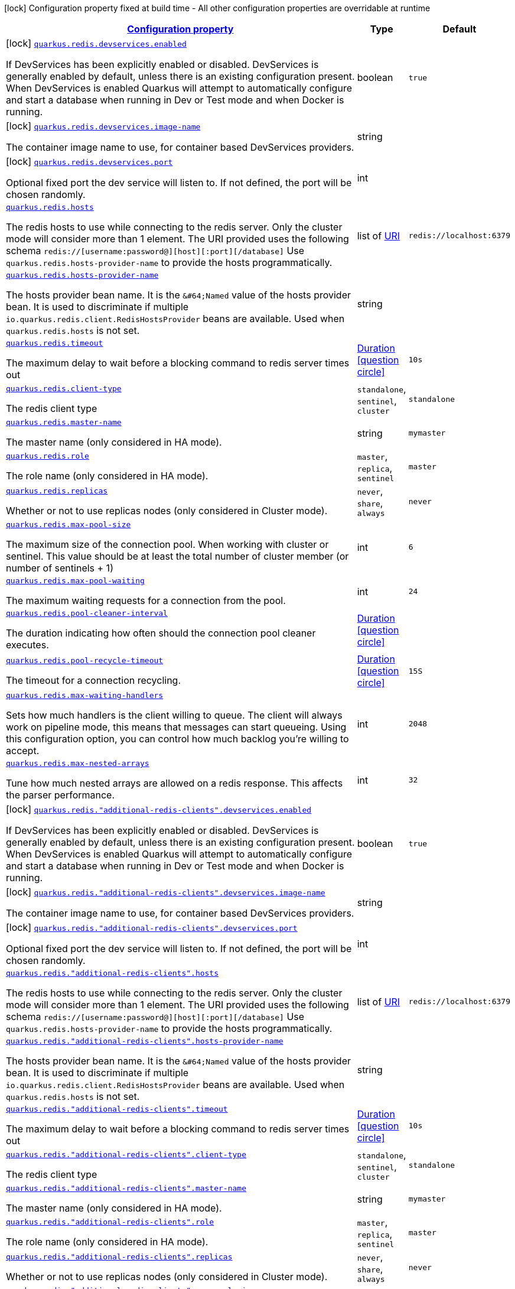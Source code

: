 [.configuration-legend]
icon:lock[title=Fixed at build time] Configuration property fixed at build time - All other configuration properties are overridable at runtime
[.configuration-reference, cols="80,.^10,.^10"]
|===

h|[[quarkus-redis-client-general-config-items_configuration]]link:#quarkus-redis-client-general-config-items_configuration[Configuration property]

h|Type
h|Default

a|icon:lock[title=Fixed at build time] [[quarkus-redis-client-general-config-items_quarkus.redis.devservices.enabled]]`link:#quarkus-redis-client-general-config-items_quarkus.redis.devservices.enabled[quarkus.redis.devservices.enabled]`

[.description]
--
If DevServices has been explicitly enabled or disabled. DevServices is generally enabled by default, unless there is an existing configuration present. 
 When DevServices is enabled Quarkus will attempt to automatically configure and start a database when running in Dev or Test mode and when Docker is running.
--|boolean 
|`true`


a|icon:lock[title=Fixed at build time] [[quarkus-redis-client-general-config-items_quarkus.redis.devservices.image-name]]`link:#quarkus-redis-client-general-config-items_quarkus.redis.devservices.image-name[quarkus.redis.devservices.image-name]`

[.description]
--
The container image name to use, for container based DevServices providers.
--|string 
|


a|icon:lock[title=Fixed at build time] [[quarkus-redis-client-general-config-items_quarkus.redis.devservices.port]]`link:#quarkus-redis-client-general-config-items_quarkus.redis.devservices.port[quarkus.redis.devservices.port]`

[.description]
--
Optional fixed port the dev service will listen to. 
 If not defined, the port will be chosen randomly.
--|int 
|


a| [[quarkus-redis-client-general-config-items_quarkus.redis.hosts]]`link:#quarkus-redis-client-general-config-items_quarkus.redis.hosts[quarkus.redis.hosts]`

[.description]
--
The redis hosts to use while connecting to the redis server. Only the cluster mode will consider more than 1 element. 
 The URI provided uses the following schema `redis://++[++username:password@++][++host++][++:port++][++/database++]++` Use `quarkus.redis.hosts-provider-name` to provide the hosts programmatically.
--|list of link:https://docs.oracle.com/javase/8/docs/api/java/net/URI.html[URI]
 
|`redis://localhost:6379`


a| [[quarkus-redis-client-general-config-items_quarkus.redis.hosts-provider-name]]`link:#quarkus-redis-client-general-config-items_quarkus.redis.hosts-provider-name[quarkus.redis.hosts-provider-name]`

[.description]
--
The hosts provider bean name. 
 It is the `&++#++64;Named` value of the hosts provider bean. It is used to discriminate if multiple `io.quarkus.redis.client.RedisHostsProvider` beans are available. 
 Used when `quarkus.redis.hosts` is not set.
--|string 
|


a| [[quarkus-redis-client-general-config-items_quarkus.redis.timeout]]`link:#quarkus-redis-client-general-config-items_quarkus.redis.timeout[quarkus.redis.timeout]`

[.description]
--
The maximum delay to wait before a blocking command to redis server times out
--|link:https://docs.oracle.com/javase/8/docs/api/java/time/Duration.html[Duration]
  link:#duration-note-anchor[icon:question-circle[], title=More information about the Duration format]
|`10s`


a| [[quarkus-redis-client-general-config-items_quarkus.redis.client-type]]`link:#quarkus-redis-client-general-config-items_quarkus.redis.client-type[quarkus.redis.client-type]`

[.description]
--
The redis client type
--|`standalone`, `sentinel`, `cluster` 
|`standalone`


a| [[quarkus-redis-client-general-config-items_quarkus.redis.master-name]]`link:#quarkus-redis-client-general-config-items_quarkus.redis.master-name[quarkus.redis.master-name]`

[.description]
--
The master name (only considered in HA mode).
--|string 
|`mymaster`


a| [[quarkus-redis-client-general-config-items_quarkus.redis.role]]`link:#quarkus-redis-client-general-config-items_quarkus.redis.role[quarkus.redis.role]`

[.description]
--
The role name (only considered in HA mode).
--|`master`, `replica`, `sentinel` 
|`master`


a| [[quarkus-redis-client-general-config-items_quarkus.redis.replicas]]`link:#quarkus-redis-client-general-config-items_quarkus.redis.replicas[quarkus.redis.replicas]`

[.description]
--
Whether or not to use replicas nodes (only considered in Cluster mode).
--|`never`, `share`, `always` 
|`never`


a| [[quarkus-redis-client-general-config-items_quarkus.redis.max-pool-size]]`link:#quarkus-redis-client-general-config-items_quarkus.redis.max-pool-size[quarkus.redis.max-pool-size]`

[.description]
--
The maximum size of the connection pool. When working with cluster or sentinel. 
 This value should be at least the total number of cluster member (or number of sentinels {plus} 1)
--|int 
|`6`


a| [[quarkus-redis-client-general-config-items_quarkus.redis.max-pool-waiting]]`link:#quarkus-redis-client-general-config-items_quarkus.redis.max-pool-waiting[quarkus.redis.max-pool-waiting]`

[.description]
--
The maximum waiting requests for a connection from the pool.
--|int 
|`24`


a| [[quarkus-redis-client-general-config-items_quarkus.redis.pool-cleaner-interval]]`link:#quarkus-redis-client-general-config-items_quarkus.redis.pool-cleaner-interval[quarkus.redis.pool-cleaner-interval]`

[.description]
--
The duration indicating how often should the connection pool cleaner executes.
--|link:https://docs.oracle.com/javase/8/docs/api/java/time/Duration.html[Duration]
  link:#duration-note-anchor[icon:question-circle[], title=More information about the Duration format]
|


a| [[quarkus-redis-client-general-config-items_quarkus.redis.pool-recycle-timeout]]`link:#quarkus-redis-client-general-config-items_quarkus.redis.pool-recycle-timeout[quarkus.redis.pool-recycle-timeout]`

[.description]
--
The timeout for a connection recycling.
--|link:https://docs.oracle.com/javase/8/docs/api/java/time/Duration.html[Duration]
  link:#duration-note-anchor[icon:question-circle[], title=More information about the Duration format]
|`15S`


a| [[quarkus-redis-client-general-config-items_quarkus.redis.max-waiting-handlers]]`link:#quarkus-redis-client-general-config-items_quarkus.redis.max-waiting-handlers[quarkus.redis.max-waiting-handlers]`

[.description]
--
Sets how much handlers is the client willing to queue. 
 The client will always work on pipeline mode, this means that messages can start queueing. Using this configuration option, you can control how much backlog you're willing to accept.
--|int 
|`2048`


a| [[quarkus-redis-client-general-config-items_quarkus.redis.max-nested-arrays]]`link:#quarkus-redis-client-general-config-items_quarkus.redis.max-nested-arrays[quarkus.redis.max-nested-arrays]`

[.description]
--
Tune how much nested arrays are allowed on a redis response. This affects the parser performance.
--|int 
|`32`


a|icon:lock[title=Fixed at build time] [[quarkus-redis-client-general-config-items_quarkus.redis.-additional-redis-clients-.devservices.enabled]]`link:#quarkus-redis-client-general-config-items_quarkus.redis.-additional-redis-clients-.devservices.enabled[quarkus.redis."additional-redis-clients".devservices.enabled]`

[.description]
--
If DevServices has been explicitly enabled or disabled. DevServices is generally enabled by default, unless there is an existing configuration present. 
 When DevServices is enabled Quarkus will attempt to automatically configure and start a database when running in Dev or Test mode and when Docker is running.
--|boolean 
|`true`


a|icon:lock[title=Fixed at build time] [[quarkus-redis-client-general-config-items_quarkus.redis.-additional-redis-clients-.devservices.image-name]]`link:#quarkus-redis-client-general-config-items_quarkus.redis.-additional-redis-clients-.devservices.image-name[quarkus.redis."additional-redis-clients".devservices.image-name]`

[.description]
--
The container image name to use, for container based DevServices providers.
--|string 
|


a|icon:lock[title=Fixed at build time] [[quarkus-redis-client-general-config-items_quarkus.redis.-additional-redis-clients-.devservices.port]]`link:#quarkus-redis-client-general-config-items_quarkus.redis.-additional-redis-clients-.devservices.port[quarkus.redis."additional-redis-clients".devservices.port]`

[.description]
--
Optional fixed port the dev service will listen to. 
 If not defined, the port will be chosen randomly.
--|int 
|


a| [[quarkus-redis-client-general-config-items_quarkus.redis.-additional-redis-clients-.hosts]]`link:#quarkus-redis-client-general-config-items_quarkus.redis.-additional-redis-clients-.hosts[quarkus.redis."additional-redis-clients".hosts]`

[.description]
--
The redis hosts to use while connecting to the redis server. Only the cluster mode will consider more than 1 element. 
 The URI provided uses the following schema `redis://++[++username:password@++][++host++][++:port++][++/database++]++` Use `quarkus.redis.hosts-provider-name` to provide the hosts programmatically.
--|list of link:https://docs.oracle.com/javase/8/docs/api/java/net/URI.html[URI]
 
|`redis://localhost:6379`


a| [[quarkus-redis-client-general-config-items_quarkus.redis.-additional-redis-clients-.hosts-provider-name]]`link:#quarkus-redis-client-general-config-items_quarkus.redis.-additional-redis-clients-.hosts-provider-name[quarkus.redis."additional-redis-clients".hosts-provider-name]`

[.description]
--
The hosts provider bean name. 
 It is the `&++#++64;Named` value of the hosts provider bean. It is used to discriminate if multiple `io.quarkus.redis.client.RedisHostsProvider` beans are available. 
 Used when `quarkus.redis.hosts` is not set.
--|string 
|


a| [[quarkus-redis-client-general-config-items_quarkus.redis.-additional-redis-clients-.timeout]]`link:#quarkus-redis-client-general-config-items_quarkus.redis.-additional-redis-clients-.timeout[quarkus.redis."additional-redis-clients".timeout]`

[.description]
--
The maximum delay to wait before a blocking command to redis server times out
--|link:https://docs.oracle.com/javase/8/docs/api/java/time/Duration.html[Duration]
  link:#duration-note-anchor[icon:question-circle[], title=More information about the Duration format]
|`10s`


a| [[quarkus-redis-client-general-config-items_quarkus.redis.-additional-redis-clients-.client-type]]`link:#quarkus-redis-client-general-config-items_quarkus.redis.-additional-redis-clients-.client-type[quarkus.redis."additional-redis-clients".client-type]`

[.description]
--
The redis client type
--|`standalone`, `sentinel`, `cluster` 
|`standalone`


a| [[quarkus-redis-client-general-config-items_quarkus.redis.-additional-redis-clients-.master-name]]`link:#quarkus-redis-client-general-config-items_quarkus.redis.-additional-redis-clients-.master-name[quarkus.redis."additional-redis-clients".master-name]`

[.description]
--
The master name (only considered in HA mode).
--|string 
|`mymaster`


a| [[quarkus-redis-client-general-config-items_quarkus.redis.-additional-redis-clients-.role]]`link:#quarkus-redis-client-general-config-items_quarkus.redis.-additional-redis-clients-.role[quarkus.redis."additional-redis-clients".role]`

[.description]
--
The role name (only considered in HA mode).
--|`master`, `replica`, `sentinel` 
|`master`


a| [[quarkus-redis-client-general-config-items_quarkus.redis.-additional-redis-clients-.replicas]]`link:#quarkus-redis-client-general-config-items_quarkus.redis.-additional-redis-clients-.replicas[quarkus.redis."additional-redis-clients".replicas]`

[.description]
--
Whether or not to use replicas nodes (only considered in Cluster mode).
--|`never`, `share`, `always` 
|`never`


a| [[quarkus-redis-client-general-config-items_quarkus.redis.-additional-redis-clients-.max-pool-size]]`link:#quarkus-redis-client-general-config-items_quarkus.redis.-additional-redis-clients-.max-pool-size[quarkus.redis."additional-redis-clients".max-pool-size]`

[.description]
--
The maximum size of the connection pool. When working with cluster or sentinel. 
 This value should be at least the total number of cluster member (or number of sentinels {plus} 1)
--|int 
|`6`


a| [[quarkus-redis-client-general-config-items_quarkus.redis.-additional-redis-clients-.max-pool-waiting]]`link:#quarkus-redis-client-general-config-items_quarkus.redis.-additional-redis-clients-.max-pool-waiting[quarkus.redis."additional-redis-clients".max-pool-waiting]`

[.description]
--
The maximum waiting requests for a connection from the pool.
--|int 
|`24`


a| [[quarkus-redis-client-general-config-items_quarkus.redis.-additional-redis-clients-.pool-cleaner-interval]]`link:#quarkus-redis-client-general-config-items_quarkus.redis.-additional-redis-clients-.pool-cleaner-interval[quarkus.redis."additional-redis-clients".pool-cleaner-interval]`

[.description]
--
The duration indicating how often should the connection pool cleaner executes.
--|link:https://docs.oracle.com/javase/8/docs/api/java/time/Duration.html[Duration]
  link:#duration-note-anchor[icon:question-circle[], title=More information about the Duration format]
|


a| [[quarkus-redis-client-general-config-items_quarkus.redis.-additional-redis-clients-.pool-recycle-timeout]]`link:#quarkus-redis-client-general-config-items_quarkus.redis.-additional-redis-clients-.pool-recycle-timeout[quarkus.redis."additional-redis-clients".pool-recycle-timeout]`

[.description]
--
The timeout for a connection recycling.
--|link:https://docs.oracle.com/javase/8/docs/api/java/time/Duration.html[Duration]
  link:#duration-note-anchor[icon:question-circle[], title=More information about the Duration format]
|`15S`


a| [[quarkus-redis-client-general-config-items_quarkus.redis.-additional-redis-clients-.max-waiting-handlers]]`link:#quarkus-redis-client-general-config-items_quarkus.redis.-additional-redis-clients-.max-waiting-handlers[quarkus.redis."additional-redis-clients".max-waiting-handlers]`

[.description]
--
Sets how much handlers is the client willing to queue. 
 The client will always work on pipeline mode, this means that messages can start queueing. Using this configuration option, you can control how much backlog you're willing to accept.
--|int 
|`2048`


a| [[quarkus-redis-client-general-config-items_quarkus.redis.-additional-redis-clients-.max-nested-arrays]]`link:#quarkus-redis-client-general-config-items_quarkus.redis.-additional-redis-clients-.max-nested-arrays[quarkus.redis."additional-redis-clients".max-nested-arrays]`

[.description]
--
Tune how much nested arrays are allowed on a redis response. This affects the parser performance.
--|int 
|`32`

|===
ifndef::no-duration-note[]
[NOTE]
[[duration-note-anchor]]
.About the Duration format
====
The format for durations uses the standard `java.time.Duration` format.
You can learn more about it in the link:https://docs.oracle.com/javase/8/docs/api/java/time/Duration.html#parse-java.lang.CharSequence-[Duration#parse() javadoc].

You can also provide duration values starting with a number.
In this case, if the value consists only of a number, the converter treats the value as seconds.
Otherwise, `PT` is implicitly prepended to the value to obtain a standard `java.time.Duration` format.
====
endif::no-duration-note[]
